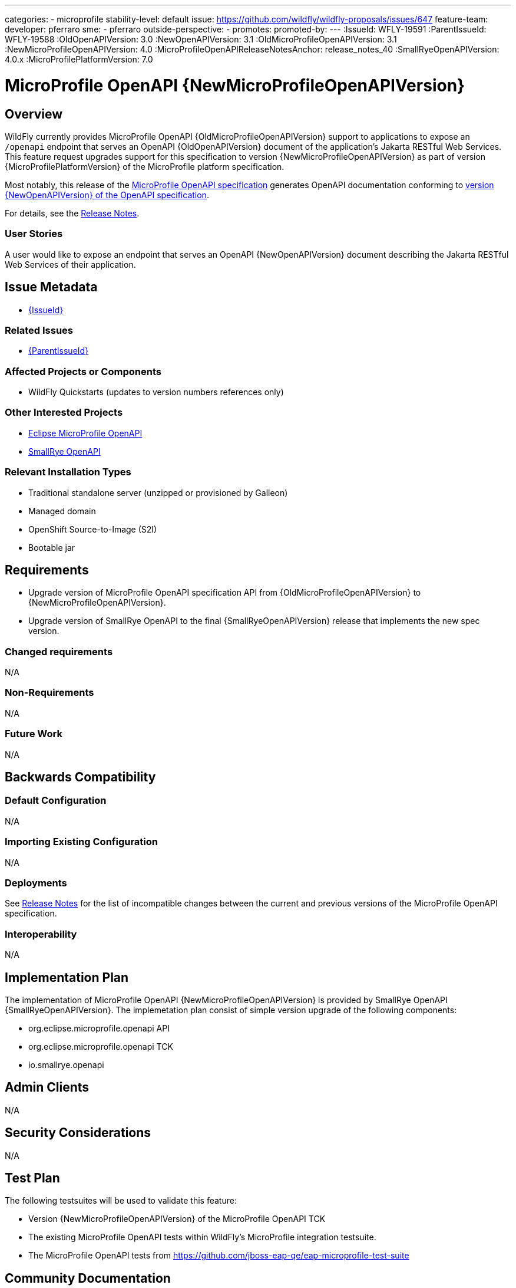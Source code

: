 ---
categories:
- microprofile
stability-level: default
issue: https://github.com/wildfly/wildfly-proposals/issues/647
feature-team:
 developer: pferraro
 sme:
  - pferraro
 outside-perspective:
  -
promotes:
promoted-by:
---
:IssueId: WFLY-19591
:ParentIssueId: WFLY-19588
:OldOpenAPIVersion: 3.0
:NewOpenAPIVersion: 3.1
:OldMicroProfileOpenAPIVersion: 3.1
:NewMicroProfileOpenAPIVersion: 4.0
:MicroProfileOpenAPIReleaseNotesAnchor: release_notes_40
:SmallRyeOpenAPIVersion: 4.0.x
:MicroProfilePlatformVersion: 7.0

= MicroProfile OpenAPI {NewMicroProfileOpenAPIVersion}
:author:            Paul Ferraro
:email:             paul.ferraro@redhat.com
:toc:               left
:icons:             font
:idprefix:
:idseparator:       -

== Overview

WildFly currently provides MicroProfile OpenAPI {OldMicroProfileOpenAPIVersion} support to applications to expose an `/openapi` endpoint that serves an OpenAPI {OldOpenAPIVersion} document of the application's Jakarta RESTful Web Services.
This feature request upgrades support for this specification to version {NewMicroProfileOpenAPIVersion} as part of version {MicroProfilePlatformVersion} of the MicroProfile platform specification.

Most notably, this release of the https://download.eclipse.org/microprofile/microprofile-open-api-{NewMicroProfileOpenAPIVersion}/microprofile-openapi-spec-{NewMicroProfileOpenAPIVersion}.html[MicroProfile OpenAPI specification] generates OpenAPI documentation conforming to https://github.com/OAI/OpenAPI-Specification/blob/{NewOpenAPIVersion}.0/versions/{NewOpenAPIVersion}.0.md[version {NewOpenAPIVersion} of the OpenAPI specification].

For details, see the https://download.eclipse.org/microprofile/microprofile-open-api-{NewMicroProfileOpenAPIVersion}/microprofile-openapi-spec-{NewMicroProfileOpenAPIVersion}.html#{MicroProfileOpenAPIReleaseNotesAnchor}[Release Notes].

=== User Stories

A user would like to expose an endpoint that serves an OpenAPI {NewOpenAPIVersion} document describing the Jakarta RESTful Web Services of their application.

== Issue Metadata

* https://issues.redhat.com/browse/{IssueId}[{IssueId}]

=== Related Issues

* https://issues.redhat.com/browse/{ParentIssueId}[{ParentIssueId}]

=== Affected Projects or Components

* WildFly Quickstarts (updates to version numbers references only)

=== Other Interested Projects

* https://github.com/eclipse/microprofile-open-api[Eclipse MicroProfile OpenAPI]
* https://github.com/smallrye/smallrye-open-api[SmallRye OpenAPI]

=== Relevant Installation Types

* Traditional standalone server (unzipped or provisioned by Galleon)
* Managed domain
* OpenShift Source-to-Image (S2I)
* Bootable jar

== Requirements

* Upgrade version of MicroProfile OpenAPI specification API from {OldMicroProfileOpenAPIVersion} to {NewMicroProfileOpenAPIVersion}.
* Upgrade version of SmallRye OpenAPI to the final {SmallRyeOpenAPIVersion} release that implements the new spec version.

=== Changed requirements

N/A

=== Non-Requirements

N/A

=== Future Work

N/A

== Backwards Compatibility

=== Default Configuration

N/A

=== Importing Existing Configuration

N/A

=== Deployments

See https://download.eclipse.org/microprofile/microprofile-open-api-{NewMicroProfileOpenAPIVersion}/microprofile-openapi-spec-{NewMicroProfileOpenAPIVersion}.html#{MicroProfileOpenAPIReleaseNotesAnchor}[Release Notes] for the list of incompatible changes between the current and previous versions of the MicroProfile OpenAPI specification.

=== Interoperability

N/A

== Implementation Plan

The implementation of MicroProfile OpenAPI {NewMicroProfileOpenAPIVersion} is provided by SmallRye OpenAPI {SmallRyeOpenAPIVersion}.
The implemetation plan consist of simple version upgrade of the following components:

* org.eclipse.microprofile.openapi API
* org.eclipse.microprofile.openapi TCK
* io.smallrye.openapi

== Admin Clients

N/A

== Security Considerations

N/A

[[test_plan]]
== Test Plan

The following testsuites will be used to validate this feature:

* Version {NewMicroProfileOpenAPIVersion} of the MicroProfile OpenAPI TCK
* The existing MicroProfile OpenAPI tests within WildFly's MicroProfile integration testsuite.
* The MicroProfile OpenAPI tests from https://github.com/jboss-eap-qe/eap-microprofile-test-suite

== Community Documentation

References the MicroProfile OpenAPI and OpenAPI specifications need to be updated to reflect the current versions.
 
== Release Note Content

Support for the MicroProfile OpenAPI specification was updated from {OldMicroProfileOpenAPIVersion} to {NewMicroProfileOpenAPIVersion}.

